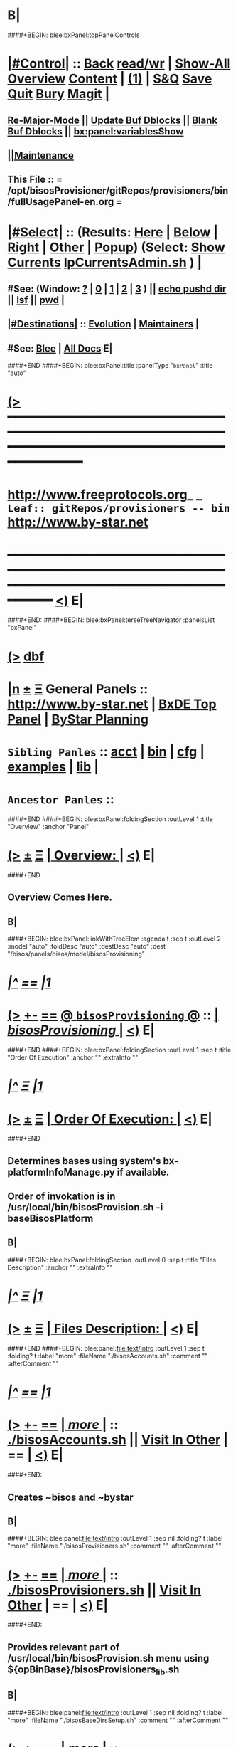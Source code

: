 * B|
####+BEGIN: blee:bxPanel:topPanelControls
*  [[elisp:(org-cycle)][|#Control|]] :: [[elisp:(blee:bnsm:menu-back)][Back]] [[elisp:(toggle-read-only)][read/wr]] | [[elisp:(show-all)][Show-All]]  [[elisp:(org-shifttab)][Overview]]  [[elisp:(progn (org-shifttab) (org-content))][Content]] | [[elisp:(delete-other-windows)][(1)]] | [[elisp:(progn (save-buffer) (kill-buffer))][S&Q]] [[elisp:(save-buffer)][Save]] [[elisp:(kill-buffer)][Quit]] [[elisp:(bury-buffer)][Bury]]  [[elisp:(magit)][Magit]]  [[elisp:(org-cycle)][| ]]
**  [[elisp:(blee:buf:re-major-mode)][Re-Major-Mode]] ||  [[elisp:(org-dblock-update-buffer-bx)][Update Buf Dblocks]] || [[elisp:(org-dblock-bx-blank-buffer)][Blank Buf Dblocks]] || [[elisp:(bx:panel:variablesShow)][bx:panel:variablesShow]]
**  [[elisp:(blee:menu-sel:comeega:maintenance:popupMenu)][||Maintenance]] 
**  This File :: *= /opt/bisosProvisioner/gitRepos/provisioners/bin/fullUsagePanel-en.org =* 
*  [[elisp:(org-cycle)][|#Select|]]  :: (Results: [[elisp:(blee:bnsm:results-here)][Here]] | [[elisp:(blee:bnsm:results-split-below)][Below]] | [[elisp:(blee:bnsm:results-split-right)][Right]] | [[elisp:(blee:bnsm:results-other)][Other]] | [[elisp:(blee:bnsm:results-popup)][Popup]]) (Select:  [[elisp:(lsip-local-run-command "lpCurrentsAdmin.sh -i currentsGetThenShow")][Show Currents]]  [[elisp:(lsip-local-run-command "lpCurrentsAdmin.sh")][lpCurrentsAdmin.sh]] ) [[elisp:(org-cycle)][| ]]
**  #See:  (Window: [[elisp:(blee:bnsm:results-window-show)][?]] | [[elisp:(blee:bnsm:results-window-set 0)][0]] | [[elisp:(blee:bnsm:results-window-set 1)][1]] | [[elisp:(blee:bnsm:results-window-set 2)][2]] | [[elisp:(blee:bnsm:results-window-set 3)][3]] ) || [[elisp:(lsip-local-run-command-here "echo pushd dest")][echo pushd dir]] || [[elisp:(lsip-local-run-command-here "lsf")][lsf]] || [[elisp:(lsip-local-run-command-here "pwd")][pwd]] |
**  [[elisp:(org-cycle)][|#Destinations|]] :: [[Evolution]] | [[Maintainers]]  [[elisp:(org-cycle)][| ]]
**  #See:  [[elisp:(bx:bnsm:top:panel-blee)][Blee]] | [[elisp:(bx:bnsm:top:panel-listOfDocs)][All Docs]]  E|
####+END
####+BEGIN: blee:bxPanel:title :panelType "=bxPanel=" :title "auto"
* [[elisp:(show-all)][(>]] ━━━━━━━━━━━━━━━━━━━━━━━━━━━━━━━━━━━━━━━━━━━━━━━━━━━━━━━━━━━━━━━━━━━━━━━━━━━━━━━━━━━━━━━━━━━━━━━━━ 
*   [[img-link:file:/bisos/blee/env/images/fpfByStarElipseTop-50.png][http://www.freeprotocols.org]]_ _   ~Leaf:: gitRepos/provisioners -- bin~   [[img-link:file:/bisos/blee/env/images/fpfByStarElipseBottom-50.png][http://www.by-star.net]]
* ━━━━━━━━━━━━━━━━━━━━━━━━━━━━━━━━━━━━━━━━━━━━━━━━━━━━━━━━━━━━━━━━━━━━━━━━━━━━━━━━━━━━━━━━━━━━━  [[elisp:(org-shifttab)][<)]] E|
####+END:
####+BEGIN: blee:bxPanel:terseTreeNavigator :panelsList "bxPanel"
* [[elisp:(show-all)][(>]] [[elisp:(describe-function 'org-dblock-write:blee:bxPanel:terseTreeNavigator)][dbf]]
* [[elisp:(show-all)][|n]]  _[[elisp:(blee:menu-sel:outline:popupMenu)][±]]_  _[[elisp:(blee:menu-sel:navigation:popupMenu)][Ξ]]_   General Panels ::   [[img-link:file:/bisos/blee/env/images/bystarInside.jpg][http://www.by-star.net]] *|*  [[elisp:(find-file "/libre/ByStar/InitialTemplates/activeDocs/listOfDocs/fullUsagePanel-en.org")][BxDE Top Panel]] *|* [[elisp:(blee:bnsm:panel-goto "/libre/ByStar/InitialTemplates/activeDocs/planning/Main")][ByStar Planning]]

*   =Sibling Panles=   :: [[elisp:(blee:bnsm:panel-goto "/opt/bisosProvisioner/gitRepos/provisioners/acct")][acct]] *|* [[elisp:(blee:bnsm:panel-goto "/opt/bisosProvisioner/gitRepos/provisioners/bin")][bin]] *|* [[elisp:(blee:bnsm:panel-goto "/opt/bisosProvisioner/gitRepos/provisioners/cfg")][cfg]] *|* [[elisp:(blee:bnsm:panel-goto "/opt/bisosProvisioner/gitRepos/provisioners/examples")][examples]] *|* [[elisp:(blee:bnsm:panel-goto "/opt/bisosProvisioner/gitRepos/provisioners/lib")][lib]] *|* 
*   =Ancestor Panles=  :: 
####+END
####+BEGIN: blee:bxPanel:foldingSection :outLevel 1 :title "Overview" :anchor "Panel"
* [[elisp:(show-all)][(>]]  _[[elisp:(blee:menu-sel:outline:popupMenu)][±]]_  _[[elisp:(blee:menu-sel:navigation:popupMenu)][Ξ]]_       [[elisp:(org-cycle)][| *Overview:* |]] <<Panel>>   [[elisp:(org-shifttab)][<)]] E|
####+END
** 
** Overview Comes Here.
** B|
####+BEGIN: blee:bxPanel:linkWithTreeElem :agenda t :sep t :outLevel 2 :model "auto" :foldDesc "auto" :destDesc "auto" :dest "/bisos/panels/bisos/model/bisosProvisioning"
* /[[elisp:(beginning-of-buffer)][|^]] [[elisp:(blee:menu-sel:navigation:popupMenu)][==]] [[elisp:(delete-other-windows)][|1]]/
* [[elisp:(show-all)][(>]] [[elisp:(blee:menu-sel:outline:popupMenu)][+-]] [[elisp:(blee:menu-sel:navigation:popupMenu)][==]] [[elisp:(blee:bnsm:panel-goto "/bisos/panels/bisos/model/bisosProvisioning")][@ ~bisosProvisioning~ @]]   ::  [[elisp:(org-cycle)][| /bisosProvisioning/ |]]  [[elisp:(org-shifttab)][<)]] E|
####+END
####+BEGIN: blee:bxPanel:foldingSection :outLevel 1 :sep t :title "Order Of Execution" :anchor "" :extraInfo ""
* /[[elisp:(beginning-of-buffer)][|^]]  [[elisp:(blee:menu-sel:navigation:popupMenu)][Ξ]] [[elisp:(delete-other-windows)][|1]]/ 
* [[elisp:(show-all)][(>]]  _[[elisp:(blee:menu-sel:outline:popupMenu)][±]]_  _[[elisp:(blee:menu-sel:navigation:popupMenu)][Ξ]]_       [[elisp:(org-cycle)][| *Order Of Execution:* |]]    [[elisp:(org-shifttab)][<)]] E|
####+END
** 
** Determines bases using system's bx-platformInfoManage.py if available.
** Order of invokation is in /usr/local/bin/bisosProvision.sh -i baseBisosPlatform
** B|
####+BEGIN: blee:bxPanel:foldingSection :outLevel 0 :sep t :title "Files Description" :anchor "" :extraInfo ""
* /[[elisp:(beginning-of-buffer)][|^]]  [[elisp:(blee:menu-sel:navigation:popupMenu)][Ξ]] [[elisp:(delete-other-windows)][|1]]/ 
* [[elisp:(show-all)][(>]]  _[[elisp:(blee:menu-sel:outline:popupMenu)][±]]_  _[[elisp:(blee:menu-sel:navigation:popupMenu)][Ξ]]_     [[elisp:(org-cycle)][| _Files Description_: |]]    [[elisp:(org-shifttab)][<)]] E|
####+END
####+BEGIN: blee:panel:file:text/intro :outLevel 1 :sep t :folding? t :label "more" :fileName "./bisosAccounts.sh" :comment "" :afterComment ""
* /[[elisp:(beginning-of-buffer)][|^]] [[elisp:(blee:menu-sel:navigation:popupMenu)][==]] [[elisp:(delete-other-windows)][|1]]/
* [[elisp:(show-all)][(>]] [[elisp:(blee:menu-sel:outline:popupMenu)][+-]] [[elisp:(blee:menu-sel:navigation:popupMenu)][==]]  [[elisp:(org-cycle)][| /more/ |]] :: [[elisp:(find-file "./bisosAccounts.sh")][./bisosAccounts.sh]] || [[elisp:(find-file-other-window "/opt/bisosProvisioner/gitRepos/provisioners/bin/bisosAccounts.sh")][Visit In Other]] *|*  == *|*   [[elisp:(org-shifttab)][<)]] E|
####+END:
** 
** Creates ~bisos and ~bystar
** B|
####+BEGIN: blee:panel:file:text/intro :outLevel 1 :sep nil :folding? t :label "more" :fileName "./bisosProvisioners.sh" :comment "" :afterComment ""
* [[elisp:(show-all)][(>]] [[elisp:(blee:menu-sel:outline:popupMenu)][+-]] [[elisp:(blee:menu-sel:navigation:popupMenu)][==]]  [[elisp:(org-cycle)][| /more/ |]] :: [[elisp:(find-file "./bisosProvisioners.sh")][./bisosProvisioners.sh]] || [[elisp:(find-file-other-window "/opt/bisosProvisioner/gitRepos/provisioners/bin/bisosProvisioners.sh")][Visit In Other]] *|*  == *|*   [[elisp:(org-shifttab)][<)]] E|
####+END:
** 
** Provides relevant part of /usr/local/bin/bisosProvision.sh menu using ${opBinBase}/bisosProvisioners_lib.sh
** B|
####+BEGIN: blee:panel:file:text/intro :outLevel 1 :sep nil :folding? t :label "more" :fileName "./bisosBaseDirsSetup.sh" :comment "" :afterComment ""
* [[elisp:(show-all)][(>]] [[elisp:(blee:menu-sel:outline:popupMenu)][+-]] [[elisp:(blee:menu-sel:navigation:popupMenu)][==]]  [[elisp:(org-cycle)][| /more/ |]] :: [[elisp:(find-file "./bisosBaseDirsSetup.sh")][./bisosBaseDirsSetup.sh]] || [[elisp:(find-file-other-window "/opt/bisosProvisioner/gitRepos/provisioners/bin/bisosBaseDirsSetup.sh")][Visit In Other]] *|*  == *|*   [[elisp:(org-shifttab)][<)]] E|
####+END:
** 
** With venv, run bx-bases
** B|
####+BEGIN: blee:panel:file:text/intro :outLevel 1 :sep nil :folding? t :label "more" :fileName "./bisosProvisionersVenvSetup.sh" :comment "" :afterComment ""
* [[elisp:(show-all)][(>]] [[elisp:(blee:menu-sel:outline:popupMenu)][+-]] [[elisp:(blee:menu-sel:navigation:popupMenu)][==]]  [[elisp:(org-cycle)][| /more/ |]] :: [[elisp:(find-file "./bisosProvisionersVenvSetup.sh")][./bisosProvisionersVenvSetup.sh]] || [[elisp:(find-file-other-window "/opt/bisosProvisioner/gitRepos/provisioners/bin/bisosProvisionersVenvSetup.sh")][Visit In Other]] *|*  == *|*   [[elisp:(org-shifttab)][<)]] E|
####+END:
** 
** Description
** B|
####+BEGIN: blee:panel:file:text/intro :outLevel 1 :sep nil :folding? t :label "more" :fileName "./bisosPkgsManage.sh" :comment "" :afterComment ""
* [[elisp:(show-all)][(>]] [[elisp:(blee:menu-sel:outline:popupMenu)][+-]] [[elisp:(blee:menu-sel:navigation:popupMenu)][==]]  [[elisp:(org-cycle)][| /more/ |]] :: [[elisp:(find-file "./bisosPkgsManage.sh")][./bisosPkgsManage.sh]] || [[elisp:(find-file-other-window "/opt/bisosProvisioner/gitRepos/provisioners/bin/bisosPkgsManage.sh")][Visit In Other]] *|*  == *|*   [[elisp:(org-shifttab)][<)]] E|
####+END:
** 
** Description
** B|
####+BEGIN: blee:panel:file:text/intro :outLevel 1 :sep nil :folding? t :label "more" :fileName "./bisosGuestProvisioners.sh" :comment "" :afterComment ""
* [[elisp:(show-all)][(>]] [[elisp:(blee:menu-sel:outline:popupMenu)][+-]] [[elisp:(blee:menu-sel:navigation:popupMenu)][==]]  [[elisp:(org-cycle)][| /more/ |]] :: [[elisp:(find-file "./bisosGuestProvisioners.sh")][./bisosGuestProvisioners.sh]] || [[elisp:(find-file-other-window "/opt/bisosProvisioner/gitRepos/provisioners/bin/bisosGuestProvisioners.sh")][Visit In Other]] *|*  == *|*   [[elisp:(org-shifttab)][<)]] E|
####+END:
** 
** Description
** B|
####+BEGIN: blee:panel:file:text/intro :outLevel 1 :sep nil :folding? t :label "more" :fileName "./bisosProvisioners_lib.sh" :comment "" :afterComment ""
* [[elisp:(show-all)][(>]] [[elisp:(blee:menu-sel:outline:popupMenu)][+-]] [[elisp:(blee:menu-sel:navigation:popupMenu)][==]]  [[elisp:(org-cycle)][| /more/ |]] :: [[elisp:(find-file "./bisosProvisioners_lib.sh")][./bisosProvisioners_lib.sh]] || [[elisp:(find-file-other-window "/opt/bisosProvisioner/gitRepos/provisioners/bin/bisosProvisioners_lib.sh")][Visit In Other]] *|*  == *|*   [[elisp:(org-shifttab)][<)]] E|
####+END:
** 
** Description
** B|
####+BEGIN: blee:panel:file:text/intro :outLevel 1 :sep nil :folding? t :label "more" :fileName "./bisosPkgsManage.sh" :comment "" :afterComment ""
* [[elisp:(show-all)][(>]] [[elisp:(blee:menu-sel:outline:popupMenu)][+-]] [[elisp:(blee:menu-sel:navigation:popupMenu)][==]]  [[elisp:(org-cycle)][| /more/ |]] :: [[elisp:(find-file "./bisosPkgsManage.sh")][./bisosPkgsManage.sh]] || [[elisp:(find-file-other-window "/opt/bisosProvisioner/gitRepos/provisioners/bin/bisosPkgsManage.sh")][Visit In Other]] *|*  == *|*   [[elisp:(org-shifttab)][<)]] E|
####+END:
** 
** Description
** B|
####+BEGIN: blee:panel:file:text/intro :outLevel 1 :sep nil :folding? t :label "more" :fileName "./bisosSysPythonSetup.sh" :comment "" :afterComment ""
* [[elisp:(show-all)][(>]] [[elisp:(blee:menu-sel:outline:popupMenu)][+-]] [[elisp:(blee:menu-sel:navigation:popupMenu)][==]]  [[elisp:(org-cycle)][| /more/ |]] :: [[elisp:(find-file "./bisosSysPythonSetup.sh")][./bisosSysPythonSetup.sh]] || [[elisp:(find-file-other-window "/opt/bisosProvisioner/gitRepos/provisioners/bin/bisosSysPythonSetup.sh")][Visit In Other]] *|*  == *|*   [[elisp:(org-shifttab)][<)]] E|
####+END:
** 
** Description
** B|
####+BEGIN: blee:panel:file:text/intro :outLevel 1 :sep nil :folding? t :label "more" :fileName "./sharedParameters_lib.sh" :comment "" :afterComment ""
* [[elisp:(show-all)][(>]] [[elisp:(blee:menu-sel:outline:popupMenu)][+-]] [[elisp:(blee:menu-sel:navigation:popupMenu)][==]]  [[elisp:(org-cycle)][| /more/ |]] :: [[elisp:(find-file "./sharedParameters_lib.sh")][./sharedParameters_lib.sh]] || [[elisp:(find-file-other-window "/opt/bisosProvisioner/gitRepos/provisioners/bin/sharedParameters_lib.sh")][Visit In Other]] *|*  == *|*   [[elisp:(org-shifttab)][<)]] E|
####+END:
** 
** Description
** B|
####+BEGIN: blee:panel:file:text/intro :outLevel 1 :sep nil :folding? t :label "more" :fileName "./osmtBx2GenesisSelfcontained.sh" :comment "" :afterComment ""
* [[elisp:(show-all)][(>]] [[elisp:(blee:menu-sel:outline:popupMenu)][+-]] [[elisp:(blee:menu-sel:navigation:popupMenu)][==]]  [[elisp:(org-cycle)][| /more/ |]] :: [[elisp:(find-file "./osmtBx2GenesisSelfcontained.sh")][./osmtBx2GenesisSelfcontained.sh]] || [[elisp:(find-file-other-window "/opt/bisosProvisioner/gitRepos/provisioners/bin/osmtBx2GenesisSelfcontained.sh")][Visit In Other]] *|*  == *|*   [[elisp:(org-shifttab)][<)]] E|
####+END:
** 
** Description
** B|

####+BEGIN: blee:bxPanel:separator :outLevel 1
* /[[elisp:(beginning-of-buffer)][|^]] [[elisp:(blee:menu-sel:navigation:popupMenu)][==]] [[elisp:(delete-other-windows)][|1]]/
####+END
####+BEGIN: blee:bxPanel:evolution
* [[elisp:(show-all)][(>]] [[elisp:(describe-function 'org-dblock-write:blee:bxPanel:evolution)][dbf]]
*                                   _━━━━━━━━━━━━━━━━━━━━━━━━━━━━━━_
* [[elisp:(show-all)][|n]]  _[[elisp:(blee:menu-sel:outline:popupMenu)][±]]_  _[[elisp:(blee:menu-sel:navigation:popupMenu)][Ξ]]_     [[elisp:(org-cycle)][| *Maintenance:* | ]]  [[elisp:(blee:menu-sel:agenda:popupMenu)][||Agenda]]  <<Evolution>>  [[elisp:(org-shifttab)][<)]] E|
####+END
####+BEGIN: blee:bxPanel:foldingSection :outLevel 2 :title "Notes, Ideas, Tasks, Agenda" :anchor "Tasks"
** [[elisp:(show-all)][(>]]  _[[elisp:(blee:menu-sel:outline:popupMenu)][±]]_  _[[elisp:(blee:menu-sel:navigation:popupMenu)][Ξ]]_       [[elisp:(org-cycle)][| /Notes, Ideas, Tasks, Agenda:/ |]] <<Tasks>>   [[elisp:(org-shifttab)][<)]] E|
####+END
*** TODO Some Idea
####+BEGIN: blee:bxPanel:evolutionMaintainers
** [[elisp:(show-all)][(>]] [[elisp:(describe-function 'org-dblock-write:blee:bxPanel:evolutionMaintainers)][dbf]]
** [[elisp:(show-all)][|n]]  _[[elisp:(blee:menu-sel:outline:popupMenu)][±]]_  _[[elisp:(blee:menu-sel:navigation:popupMenu)][Ξ]]_       [[elisp:(org-cycle)][| /Bug Reports, Development Team:/ | ]]  <<Maintainers>>  
***  Problem Report                       ::   [[elisp:(find-file "")][Send debbug Email]]
***  Maintainers                          ::   [[bbdb:Mohsen.*Banan]]  :: http://mohsen.1.banan.byname.net  E|
####+END
* B|
####+BEGIN: blee:bxPanel:footerPanelControls
* [[elisp:(show-all)][(>]] ━━━━━━━━━━━━━━━━━━━━━━━━━━━━━━━━━━━━━━━━━━━━━━━━━━━━━━━━━━━━━━━━━━━━━━━━━━━━━━━━━━━━━━━━━━━━━━━━━ 
* /Footer Controls/ ::  [[elisp:(blee:bnsm:menu-back)][Back]]  [[elisp:(toggle-read-only)][toggle-read-only]]  [[elisp:(show-all)][Show-All]]  [[elisp:(org-shifttab)][Cycle Glob Vis]]  [[elisp:(delete-other-windows)][1 Win]]  [[elisp:(save-buffer)][Save]]   [[elisp:(kill-buffer)][Quit]]  [[elisp:(org-shifttab)][<)]] E|
####+END
####+BEGIN: blee:bxPanel:footerOrgParams
* [[elisp:(show-all)][(>]] [[elisp:(describe-function 'org-dblock-write:blee:bxPanel:footerOrgParams)][dbf]]
* [[elisp:(show-all)][|n]]  _[[elisp:(blee:menu-sel:outline:popupMenu)][±]]_  _[[elisp:(blee:menu-sel:navigation:popupMenu)][Ξ]]_     [[elisp:(org-cycle)][| *= Org-Mode Local Params: =* | ]]
#+STARTUP: overview
#+STARTUP: lognotestate
#+STARTUP: inlineimages
#+SEQ_TODO: TODO WAITING DELEGATED | DONE DEFERRED CANCELLED
#+TAGS: @desk(d) @home(h) @work(w) @withInternet(i) @road(r) call(c) errand(e)
#+CATEGORY: L:bin
####+END
####+BEGIN: blee:bxPanel:footerEmacsParams :primMode "org-mode"
* [[elisp:(show-all)][(>]] [[elisp:(describe-function 'org-dblock-write:blee:bxPanel:footerEmacsParams)][dbf]]
* [[elisp:(show-all)][|n]]  _[[elisp:(blee:menu-sel:outline:popupMenu)][±]]_  _[[elisp:(blee:menu-sel:navigation:popupMenu)][Ξ]]_     [[elisp:(org-cycle)][| *= Emacs Local Params: =* | ]]
# Local Variables:
# eval: (setq-local ~selectedSubject "noSubject")
# eval: (setq-local ~primaryMajorMode 'org-mode)
# eval: (setq-local ~blee:panelUpdater nil)
# eval: (setq-local ~blee:dblockEnabler nil)
# eval: (setq-local ~blee:dblockController "interactive")
# eval: (img-link-overlays)
# eval: (set-fill-column 115)
# eval: (blee:fill-column-indicator/enable)
# eval: (bx:load-file:ifOneExists "./panelActions.el")
# End:

####+END
